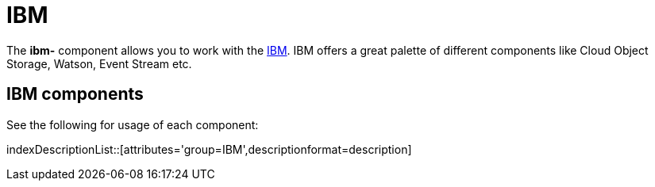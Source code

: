= IBM Component
:doctitle: IBM

The *ibm-* component allows you to work with the
https://cloud.ibm.com/[IBM].
IBM offers a great palette of different components like Cloud Object Storage, Watson, Event Stream etc.

== {doctitle} components

See the following for usage of each component:

indexDescriptionList::[attributes='group={doctitle}',descriptionformat=description]
